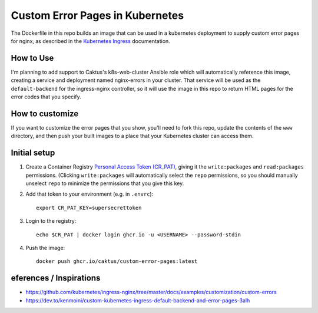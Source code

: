 Custom Error Pages in Kubernetes
================================

The Dockerfile in this repo builds an image that can be used in a kubernetes deployment
to supply custom error pages for nginx, as described in the `Kubernetes Ingress
<https://github.com/kubernetes/ingress-nginx/tree/master/docs/examples/customization/custom-errors>`_
documentation.

How to Use
----------

I'm planning to add support to Caktus's k8s-web-cluster Ansible role which will
automatically reference this image, creating a service and deployment named nginx-errors
in your cluster. That service will be used as the ``default-backend`` for the
ingress-nginx controller, so it will use the image in this repo to return HTML pages for
the error codes that you specify.


How to customize
----------------

If you want to customize the error pages that you show, you'll need to fork this repo,
update the contents of the ``www`` directory, and then push your built images to a place
that your Kubernetes cluster can access them.


Initial setup
-------------

1. Create a Container Registry `Personal Access Token (CR_PAT)
   <https://github.com/settings/tokens>`_, giving it the ``write:packages`` and
   ``read:packages`` permissions. (Clicking ``write:packages`` will automatically select
   the ``repo`` permissions, so you should manually unselect ``repo`` to minimize the
   permissions that you give this key.

#. Add that token to your environment (e.g. in ``.envrc``)::

     export CR_PAT_KEY=supersecrettoken

#. Login to the registry::

     echo $CR_PAT | docker login ghcr.io -u <USERNAME> --password-stdin

#. Push the image::

     docker push ghcr.io/caktus/custom-error-pages:latest


eferences / Inspirations
-------------------------

* https://github.com/kubernetes/ingress-nginx/tree/master/docs/examples/customization/custom-errors
* https://dev.to/kenmoini/custom-kubernetes-ingress-default-backend-and-error-pages-3alh
